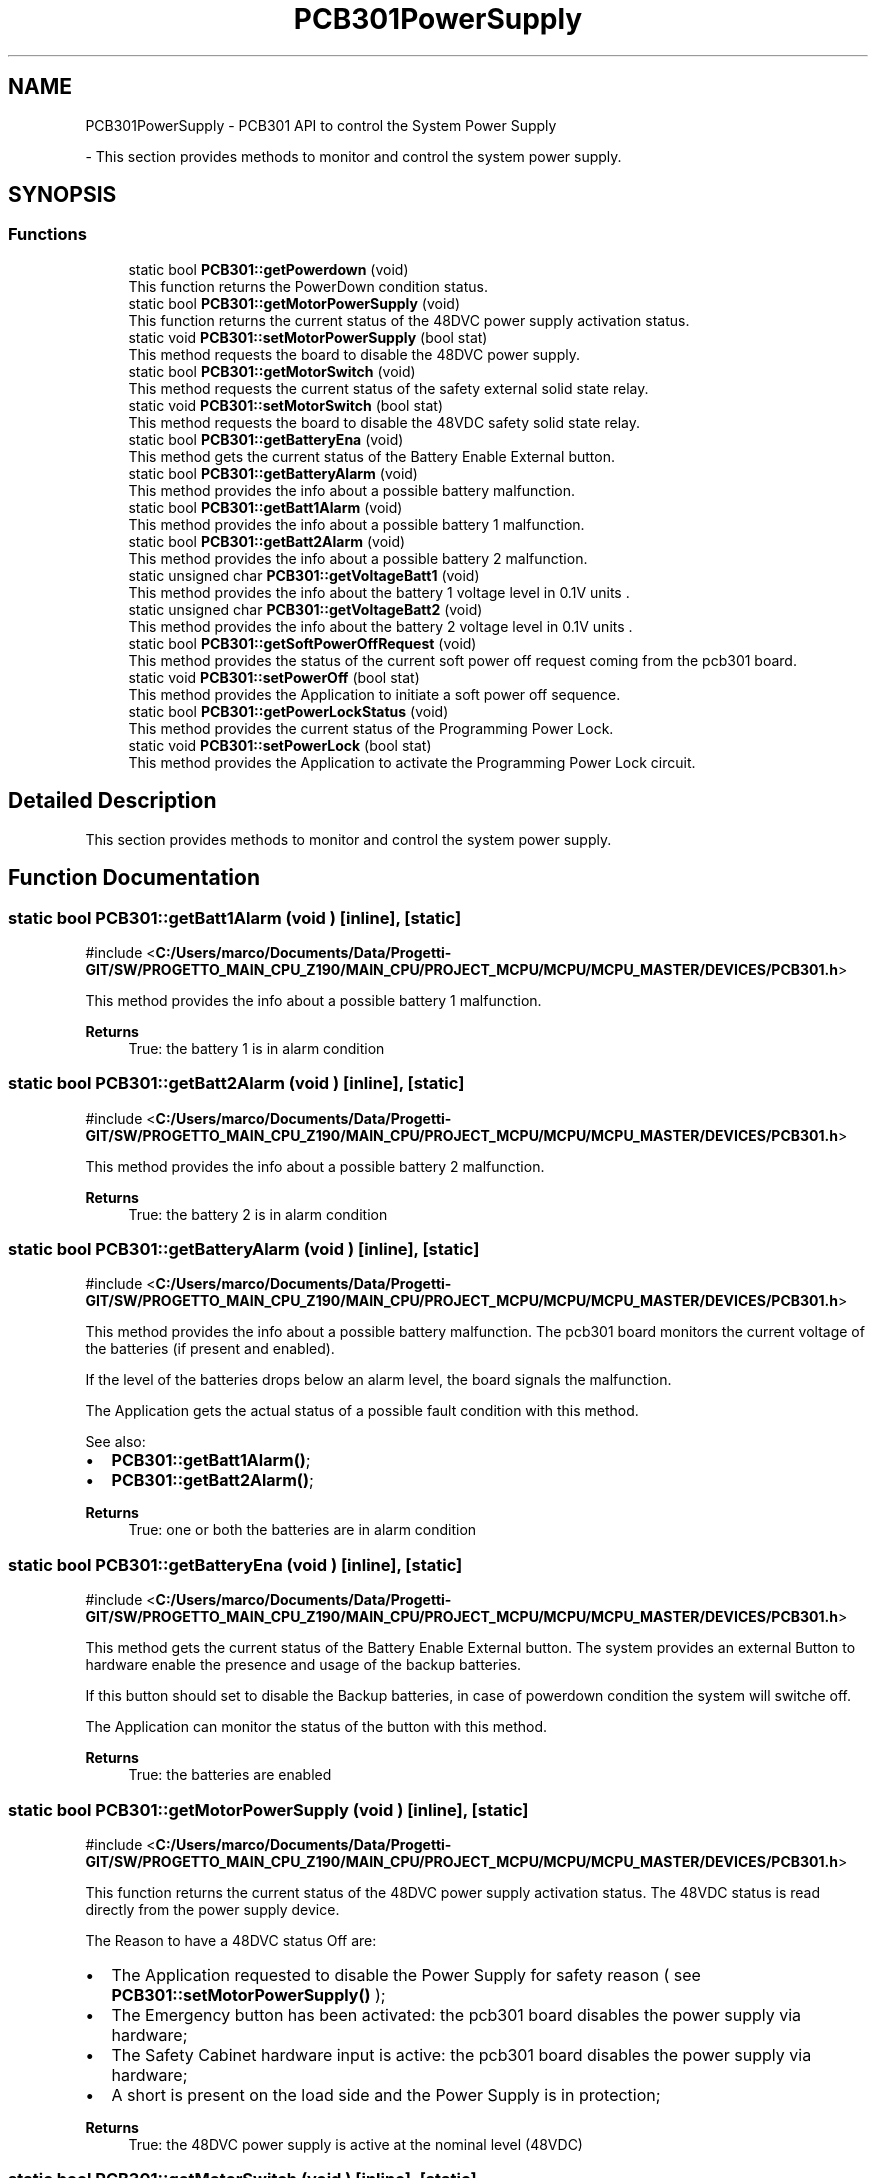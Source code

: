 .TH "PCB301PowerSupply" 3 "MCPU" \" -*- nroff -*-
.ad l
.nh
.SH NAME
PCB301PowerSupply \- PCB301 API to control the System Power Supply
.PP
 \- This section provides methods to monitor and control the system power supply\&.  

.SH SYNOPSIS
.br
.PP
.SS "Functions"

.in +1c
.ti -1c
.RI "static bool \fBPCB301::getPowerdown\fP (void)"
.br
.RI "This function returns the PowerDown condition status\&. "
.ti -1c
.RI "static bool \fBPCB301::getMotorPowerSupply\fP (void)"
.br
.RI "This function returns the current status of the 48DVC power supply activation status\&. "
.ti -1c
.RI "static void \fBPCB301::setMotorPowerSupply\fP (bool stat)"
.br
.RI "This method requests the board to disable the 48DVC power supply\&. "
.ti -1c
.RI "static bool \fBPCB301::getMotorSwitch\fP (void)"
.br
.RI "This method requests the current status of the safety external solid state relay\&. "
.ti -1c
.RI "static void \fBPCB301::setMotorSwitch\fP (bool stat)"
.br
.RI "This method requests the board to disable the 48VDC safety solid state relay\&. "
.ti -1c
.RI "static bool \fBPCB301::getBatteryEna\fP (void)"
.br
.RI "This method gets the current status of the Battery Enable External button\&. "
.ti -1c
.RI "static bool \fBPCB301::getBatteryAlarm\fP (void)"
.br
.RI "This method provides the info about a possible battery malfunction\&. "
.ti -1c
.RI "static bool \fBPCB301::getBatt1Alarm\fP (void)"
.br
.RI "This method provides the info about a possible battery 1 malfunction\&. "
.ti -1c
.RI "static bool \fBPCB301::getBatt2Alarm\fP (void)"
.br
.RI "This method provides the info about a possible battery 2 malfunction\&. "
.ti -1c
.RI "static unsigned char \fBPCB301::getVoltageBatt1\fP (void)"
.br
.RI "This method provides the info about the battery 1 voltage level in 0\&.1V units \&. "
.ti -1c
.RI "static unsigned char \fBPCB301::getVoltageBatt2\fP (void)"
.br
.RI "This method provides the info about the battery 2 voltage level in 0\&.1V units \&. "
.ti -1c
.RI "static bool \fBPCB301::getSoftPowerOffRequest\fP (void)"
.br
.RI "This method provides the status of the current soft power off request coming from the pcb301 board\&. "
.ti -1c
.RI "static void \fBPCB301::setPowerOff\fP (bool stat)"
.br
.RI "This method provides the Application to initiate a soft power off sequence\&. "
.ti -1c
.RI "static bool \fBPCB301::getPowerLockStatus\fP (void)"
.br
.RI "This method provides the current status of the Programming Power Lock\&. "
.ti -1c
.RI "static void \fBPCB301::setPowerLock\fP (bool stat)"
.br
.RI "This method provides the Application to activate the Programming Power Lock circuit\&. "
.in -1c
.SH "Detailed Description"
.PP 
This section provides methods to monitor and control the system power supply\&. 


.SH "Function Documentation"
.PP 
.SS "static bool PCB301::getBatt1Alarm (void )\fR [inline]\fP, \fR [static]\fP"

.PP
\fR#include <\fBC:/Users/marco/Documents/Data/Progetti\-GIT/SW/PROGETTO_MAIN_CPU_Z190/MAIN_CPU/PROJECT_MCPU/MCPU/MCPU_MASTER/DEVICES/PCB301\&.h\fP>\fP
.PP
This method provides the info about a possible battery 1 malfunction\&. 
.PP
\fBReturns\fP
.RS 4
True: the battery 1 is in alarm condition
.RE
.PP

.SS "static bool PCB301::getBatt2Alarm (void )\fR [inline]\fP, \fR [static]\fP"

.PP
\fR#include <\fBC:/Users/marco/Documents/Data/Progetti\-GIT/SW/PROGETTO_MAIN_CPU_Z190/MAIN_CPU/PROJECT_MCPU/MCPU/MCPU_MASTER/DEVICES/PCB301\&.h\fP>\fP
.PP
This method provides the info about a possible battery 2 malfunction\&. 
.PP
\fBReturns\fP
.RS 4
True: the battery 2 is in alarm condition
.RE
.PP

.SS "static bool PCB301::getBatteryAlarm (void )\fR [inline]\fP, \fR [static]\fP"

.PP
\fR#include <\fBC:/Users/marco/Documents/Data/Progetti\-GIT/SW/PROGETTO_MAIN_CPU_Z190/MAIN_CPU/PROJECT_MCPU/MCPU/MCPU_MASTER/DEVICES/PCB301\&.h\fP>\fP
.PP
This method provides the info about a possible battery malfunction\&. The pcb301 board monitors the current voltage of the batteries (if present and enabled)\&.

.PP
If the level of the batteries drops below an alarm level, the board signals the malfunction\&.

.PP
The Application gets the actual status of a possible fault condition with this method\&.

.PP
See also:
.IP "\(bu" 2
\fBPCB301::getBatt1Alarm()\fP;
.IP "\(bu" 2
\fBPCB301::getBatt2Alarm()\fP;
.PP

.PP
\fBReturns\fP
.RS 4
True: one or both the batteries are in alarm condition
.RE
.PP

.SS "static bool PCB301::getBatteryEna (void )\fR [inline]\fP, \fR [static]\fP"

.PP
\fR#include <\fBC:/Users/marco/Documents/Data/Progetti\-GIT/SW/PROGETTO_MAIN_CPU_Z190/MAIN_CPU/PROJECT_MCPU/MCPU/MCPU_MASTER/DEVICES/PCB301\&.h\fP>\fP
.PP
This method gets the current status of the Battery Enable External button\&. The system provides an external Button to hardware enable the presence and usage of the backup batteries\&.

.PP
If this button should set to disable the Backup batteries, in case of powerdown condition the system will switche off\&.

.PP
The Application can monitor the status of the button with this method\&.

.PP
\fBReturns\fP
.RS 4
True: the batteries are enabled
.RE
.PP

.SS "static bool PCB301::getMotorPowerSupply (void )\fR [inline]\fP, \fR [static]\fP"

.PP
\fR#include <\fBC:/Users/marco/Documents/Data/Progetti\-GIT/SW/PROGETTO_MAIN_CPU_Z190/MAIN_CPU/PROJECT_MCPU/MCPU/MCPU_MASTER/DEVICES/PCB301\&.h\fP>\fP
.PP
This function returns the current status of the 48DVC power supply activation status\&. The 48VDC status is read directly from the power supply device\&.

.PP
The Reason to have a 48DVC status Off are:
.IP "\(bu" 2
The Application requested to disable the Power Supply for safety reason ( see \fBPCB301::setMotorPowerSupply()\fP );
.IP "\(bu" 2
The Emergency button has been activated: the pcb301 board disables the power supply via hardware;
.IP "\(bu" 2
The Safety Cabinet hardware input is active: the pcb301 board disables the power supply via hardware;
.IP "\(bu" 2
A short is present on the load side and the Power Supply is in protection;
.PP

.PP
\fBReturns\fP
.RS 4
True: the 48DVC power supply is active at the nominal level (48VDC) 
.RE
.PP

.SS "static bool PCB301::getMotorSwitch (void )\fR [inline]\fP, \fR [static]\fP"

.PP
\fR#include <\fBC:/Users/marco/Documents/Data/Progetti\-GIT/SW/PROGETTO_MAIN_CPU_Z190/MAIN_CPU/PROJECT_MCPU/MCPU/MCPU_MASTER/DEVICES/PCB301\&.h\fP>\fP
.PP
This method requests the current status of the safety external solid state relay\&. The 48VDC output line is partially protected with a solid state relay for a subset of load devices that shall be momentary disabled for safety condition\&.

.PP
The Application gets the actual status of this relay with this method\&.

.PP
The reason of a False activation status can be one of:
.IP "\(bu" 2
The Application requested to disable this relay with the PCB301::setMotorSwitch(false) method;
.IP "\(bu" 2
The Safety Cabinet hardware input is active: the pcb301 board disables the power supply via hardware;
.IP "\(bu" 2
Compression hardware input is active: the pcb301 board disables the power supply via hardware;
.PP

.PP
\fBReturns\fP
.RS 4
.RE
.PP

.SS "static bool PCB301::getPowerdown (void )\fR [inline]\fP, \fR [static]\fP"

.PP
\fR#include <\fBC:/Users/marco/Documents/Data/Progetti\-GIT/SW/PROGETTO_MAIN_CPU_Z190/MAIN_CPU/PROJECT_MCPU/MCPU/MCPU_MASTER/DEVICES/PCB301\&.h\fP>\fP
.PP
This function returns the PowerDown condition status\&. 
.PP
\fBReturns\fP
.RS 4
True: a power down condition has been detected
.RE
.PP

.SS "static bool PCB301::getPowerLockStatus (void )\fR [inline]\fP, \fR [static]\fP"

.PP
\fR#include <\fBC:/Users/marco/Documents/Data/Progetti\-GIT/SW/PROGETTO_MAIN_CPU_Z190/MAIN_CPU/PROJECT_MCPU/MCPU/MCPU_MASTER/DEVICES/PCB301\&.h\fP>\fP
.PP
This method provides the current status of the Programming Power Lock\&. The Programming power lock is a special hardware circuit that locks, when activated, the 24VDC power supply output to be active irrspective of the pcb301 microcontroller activity\&.

.PP
This feature is necessary to allow the system to upgrade the pcb301 board controller firmware by mean of a software procedure that runs on the system PC\&. Because during the firmware upload the board microcontroller resets, without this circuit, the entire system will switch off in case of reprogramming attempt\&.

.PP
NOTE: when this circuit should be activated (see \fBPCB301::setPowerLock()\fP) the only method to switch off the system is to remove the Main AC power supply and to disable the backup Batteries!!

.PP
The Application should signal a Warning condition in case it should detect this circuit active in an Operating status\&.

.PP
\fBReturns\fP
.RS 4
.RE
.PP

.SS "static bool PCB301::getSoftPowerOffRequest (void )\fR [inline]\fP, \fR [static]\fP"

.PP
\fR#include <\fBC:/Users/marco/Documents/Data/Progetti\-GIT/SW/PROGETTO_MAIN_CPU_Z190/MAIN_CPU/PROJECT_MCPU/MCPU/MCPU_MASTER/DEVICES/PCB301\&.h\fP>\fP
.PP
This method provides the status of the current soft power off request coming from the pcb301 board\&. The \fBPCB301\fP board monitors a dedicated external hardware input button used to request a system power off\&.

.PP
A short time pression detection causes a soft power off request\&.

.PP
The Application may ignore this request if there are not the right conditions to switch off the system\&. In case the Application should proceed with the power off sequence, the PCB301::setPowerOff(true) method should be used\&.

.PP
See \fBPCB301::setPowerOff()\fP for details\&.

.PP
\fBReturns\fP
.RS 4
.RE
.PP

.SS "static unsigned char PCB301::getVoltageBatt1 (void )\fR [inline]\fP, \fR [static]\fP"

.PP
\fR#include <\fBC:/Users/marco/Documents/Data/Progetti\-GIT/SW/PROGETTO_MAIN_CPU_Z190/MAIN_CPU/PROJECT_MCPU/MCPU/MCPU_MASTER/DEVICES/PCB301\&.h\fP>\fP
.PP
This method provides the info about the battery 1 voltage level in 0\&.1V units \&. The battery is a 12VDC nominal battery with a full charge level of 13\&.8V (138 units) 

.PP
\fBReturns\fP
.RS 4
.RE
.PP

.SS "static unsigned char PCB301::getVoltageBatt2 (void )\fR [inline]\fP, \fR [static]\fP"

.PP
\fR#include <\fBC:/Users/marco/Documents/Data/Progetti\-GIT/SW/PROGETTO_MAIN_CPU_Z190/MAIN_CPU/PROJECT_MCPU/MCPU/MCPU_MASTER/DEVICES/PCB301\&.h\fP>\fP
.PP
This method provides the info about the battery 2 voltage level in 0\&.1V units \&. The battery is a 12VDC nominal battery with a full charge level of 13\&.8V (138 units) 

.PP
\fBReturns\fP
.RS 4
.RE
.PP

.SS "static void PCB301::setMotorPowerSupply (bool stat)\fR [inline]\fP, \fR [static]\fP"

.PP
\fR#include <\fBC:/Users/marco/Documents/Data/Progetti\-GIT/SW/PROGETTO_MAIN_CPU_Z190/MAIN_CPU/PROJECT_MCPU/MCPU/MCPU_MASTER/DEVICES/PCB301\&.h\fP>\fP
.PP
This method requests the board to disable the 48DVC power supply\&. The Application can request the pcb301 board to disable the 48VDC power Supply\&.

.PP
If the Application should set the Power Supply status to True (power presence) the effective status can depend by other internal hardware conditions that may prevent to activate the Power Supply (see \fBPCB301::getMotorPowerSupply\fP )

.PP
The Application can monitor the effective status with the method \fBPCB301::getMotorPowerSupply()\fP

.PP
\fBParameters\fP
.RS 4
\fIstat\fP The requested activation status 
.RE
.PP

.SS "static void PCB301::setMotorSwitch (bool stat)\fR [inline]\fP, \fR [static]\fP"

.PP
\fR#include <\fBC:/Users/marco/Documents/Data/Progetti\-GIT/SW/PROGETTO_MAIN_CPU_Z190/MAIN_CPU/PROJECT_MCPU/MCPU/MCPU_MASTER/DEVICES/PCB301\&.h\fP>\fP
.PP
This method requests the board to disable the 48VDC safety solid state relay\&. The Application can request the pcb301 board to disable the safety solid state relay for safety reason\&.

.PP
Although the Application should request to activate the solid state relay, the effective status can depend by other internal hardware conditions that may prevent the activation\&. See the \fBPCB301::getMotorSwitch()\fP for details

.PP
\fBParameters\fP
.RS 4
\fIstat\fP The requested activation status 
.RE
.PP

.SS "static void PCB301::setPowerLock (bool stat)\fR [inline]\fP, \fR [static]\fP"

.PP
\fR#include <\fBC:/Users/marco/Documents/Data/Progetti\-GIT/SW/PROGETTO_MAIN_CPU_Z190/MAIN_CPU/PROJECT_MCPU/MCPU/MCPU_MASTER/DEVICES/PCB301\&.h\fP>\fP
.PP
This method provides the Application to activate the Programming Power Lock circuit\&. See the \fBPCB301::getPowerLockStatus()\fP for details about this circuit\&.

.PP
\fBParameters\fP
.RS 4
\fIstat\fP 
.RE
.PP

.SS "static void PCB301::setPowerOff (bool stat)\fR [inline]\fP, \fR [static]\fP"

.PP
\fR#include <\fBC:/Users/marco/Documents/Data/Progetti\-GIT/SW/PROGETTO_MAIN_CPU_Z190/MAIN_CPU/PROJECT_MCPU/MCPU/MCPU_MASTER/DEVICES/PCB301\&.h\fP>\fP
.PP
This method provides the Application to initiate a soft power off sequence\&. When the Application should initiate a soft power off seqeunce, it should use the PCB301::setPowerOff(true) method:
.IP "\(bu" 2
the pcb301 will wait for a given time to allow the system to properly shutdown the operating system and all the system devices\&.
.PP

.PP
If the Application should abort the sequence, it is enough to set again the method with a False parameter:
.IP "\(bu" 2
PCB301::setPowerOff(false);
.PP

.PP
NOTE: The Power Off sequence can be Aborted ONLY if the waiting timr is not yest expired!

.PP
\fBParameters\fP
.RS 4
\fIstat\fP 
.RE
.PP

.SH "Author"
.PP 
Generated automatically by Doxygen for MCPU from the source code\&.
